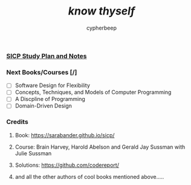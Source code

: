 #+TITLE: /*know thyself*/
#+AUTHOR: cypherbeep
#+STARTUP: overview

*** [[./sicp.org][SICP Study Plan and Notes]]
*** Next Books/Courses [/]
- [ ] Software Design for Flexibility
- [ ] Concepts, Techniques, and Models of Computer Programming
- [ ] A Discpline of Programming
- [ ] Domain-Driven Design
*** Credits
**** Book: https://sarabander.github.io/sicp/
**** Course: Brain Harvey, Harold Abelson and Gerald Jay Sussman with Julie Sussman
**** Solutions: https://github.com/codereport/
**** and all the other authors of cool books mentioned above.....

